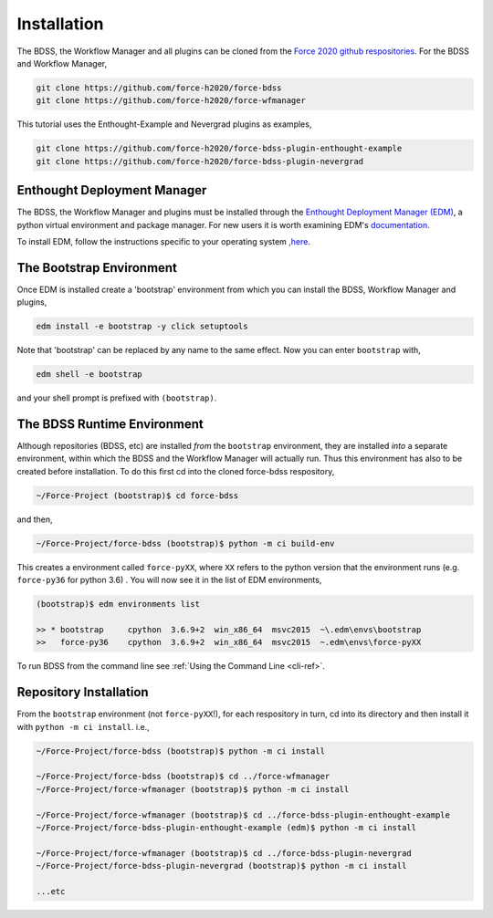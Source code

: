 Installation
============

The BDSS, the Workflow Manager and all plugins can be cloned from the
`Force 2020 github respositories <https://github.com/force-h2020>`_.
For the BDSS and Workflow Manager,

.. code-block:: console

    git clone https://github.com/force-h2020/force-bdss
    git clone https://github.com/force-h2020/force-wfmanager

This tutorial uses the Enthought-Example and Nevergrad plugins as examples,

.. code-block:: console

    git clone https://github.com/force-h2020/force-bdss-plugin-enthought-example
    git clone https://github.com/force-h2020/force-bdss-plugin-nevergrad


Enthought Deployment Manager
----------------------------

The BDSS, the Workflow Manager and plugins must be installed through the `Enthought Deployment
Manager (EDM) <https://www.enthought.com/enthought-deployment-manager/>`_, a python
virtual environment and package manager. For new users it is worth examining EDM's
`documentation <http://docs.enthought.com/edm/>`_.

To install EDM, follow the instructions specific to your operating system
`,here <https://docs.enthought.com/edm/installation.html>`_.


The Bootstrap Environment
-------------------------

Once EDM is installed create a 'bootstrap' environment from which you can install
the BDSS, Workflow Manager and plugins,

.. code-block:: console

    edm install -e bootstrap -y click setuptools

Note that 'bootstrap' can be replaced by any name to the same effect. Now you can enter
``bootstrap`` with,

.. code-block:: console

    edm shell -e bootstrap

and your shell prompt is prefixed with ``(bootstrap)``.


The BDSS Runtime Environment
----------------------------

.. _bdss-environment-ref:

Although repositories (BDSS, etc) are installed *from* the ``bootstrap`` environment, they are
installed *into* a separate environment, within which the BDSS and the Workflow Manager will
actually run. Thus this environment has also to be created before installation. To do this
first cd into the cloned force-bdss respository,

.. code-block:: console

    ~/Force-Project (bootstrap)$ cd force-bdss

and then,

.. code-block:: console

    ~/Force-Project/force-bdss (bootstrap)$ python -m ci build-env

This creates a environment called ``force-pyXX``, where ``XX`` refers to the python version that
the environment runs (e.g. ``force-py36`` for python 3.6) . You will now see it in the list of EDM environments,

.. code-block:: console

    (bootstrap)$ edm environments list

    >> * bootstrap     cpython  3.6.9+2  win_x86_64  msvc2015  ~\.edm\envs\bootstrap
    >>   force-py36    cpython  3.6.9+2  win_x86_64  msvc2015  ~.edm\envs\force-pyXX

To run BDSS from the command line see :ref:`Using the Command Line <cli-ref>`.


Repository Installation
-----------------------

From the ``bootstrap`` environment (not ``force-pyXX``!), for each respository in turn,
cd into its directory and then install it with ``python -m ci install``. i.e.,

.. code-block:: console

    ~/Force-Project/force-bdss (bootstrap)$ python -m ci install

    ~/Force-Project/force-bdss (bootstrap)$ cd ../force-wfmanager
    ~/Force-Project/force-wfmanager (bootstrap)$ python -m ci install

    ~/Force-Project/force-wfmanager (bootstrap)$ cd ../force-bdss-plugin-enthought-example
    ~/Force-Project/force-bdss-plugin-enthought-example (edm)$ python -m ci install

    ~/Force-Project/force-wfmanager (bootstrap)$ cd ../force-bdss-plugin-nevergrad
    ~/Force-Project/force-bdss-plugin-nevergrad (bootstrap)$ python -m ci install

    ...etc
